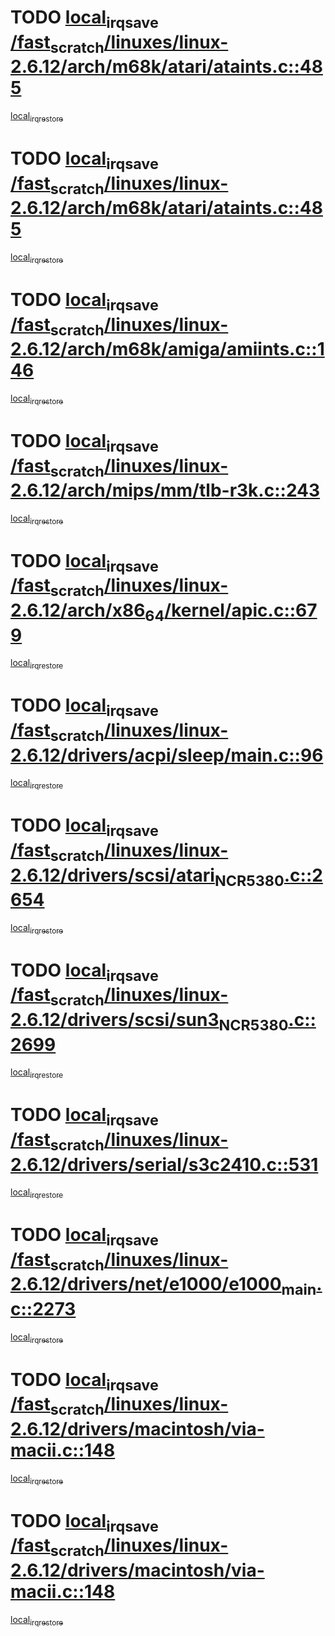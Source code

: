 * TODO [[view:/fast_scratch/linuxes/linux-2.6.12/arch/m68k/atari/ataints.c::face=ovl-face1::linb=485::colb=17::cole=22][local_irq_save /fast_scratch/linuxes/linux-2.6.12/arch/m68k/atari/ataints.c::485]]
[[view:/fast_scratch/linuxes/linux-2.6.12/arch/m68k/atari/ataints.c::face=ovl-face2::linb=490::colb=4::cole=10][local_irq_restore]]
* TODO [[view:/fast_scratch/linuxes/linux-2.6.12/arch/m68k/atari/ataints.c::face=ovl-face1::linb=485::colb=17::cole=22][local_irq_save /fast_scratch/linuxes/linux-2.6.12/arch/m68k/atari/ataints.c::485]]
[[view:/fast_scratch/linuxes/linux-2.6.12/arch/m68k/atari/ataints.c::face=ovl-face2::linb=502::colb=3::cole=9][local_irq_restore]]
* TODO [[view:/fast_scratch/linuxes/linux-2.6.12/arch/m68k/amiga/amiints.c::face=ovl-face1::linb=146::colb=16::cole=21][local_irq_save /fast_scratch/linuxes/linux-2.6.12/arch/m68k/amiga/amiints.c::146]]
[[view:/fast_scratch/linuxes/linux-2.6.12/arch/m68k/amiga/amiints.c::face=ovl-face2::linb=152::colb=3::cole=9][local_irq_restore]]
* TODO [[view:/fast_scratch/linuxes/linux-2.6.12/arch/mips/mm/tlb-r3k.c::face=ovl-face1::linb=243::colb=17::cole=22][local_irq_save /fast_scratch/linuxes/linux-2.6.12/arch/mips/mm/tlb-r3k.c::243]]
[[view:/fast_scratch/linuxes/linux-2.6.12/arch/mips/mm/tlb-r3k.c::face=ovl-face2::linb=251::colb=3::cole=9][local_irq_restore]]
* TODO [[view:/fast_scratch/linuxes/linux-2.6.12/arch/x86_64/kernel/apic.c::face=ovl-face1::linb=679::colb=16::cole=21][local_irq_save /fast_scratch/linuxes/linux-2.6.12/arch/x86_64/kernel/apic.c::679]]
[[view:/fast_scratch/linuxes/linux-2.6.12/arch/x86_64/kernel/apic.c::face=ovl-face2::linb=684::colb=2::cole=8][local_irq_restore]]
* TODO [[view:/fast_scratch/linuxes/linux-2.6.12/drivers/acpi/sleep/main.c::face=ovl-face1::linb=96::colb=16::cole=21][local_irq_save /fast_scratch/linuxes/linux-2.6.12/drivers/acpi/sleep/main.c::96]]
[[view:/fast_scratch/linuxes/linux-2.6.12/drivers/acpi/sleep/main.c::face=ovl-face2::linb=116::colb=2::cole=8][local_irq_restore]]
* TODO [[view:/fast_scratch/linuxes/linux-2.6.12/drivers/scsi/atari_NCR5380.c::face=ovl-face1::linb=2654::colb=19::cole=24][local_irq_save /fast_scratch/linuxes/linux-2.6.12/drivers/scsi/atari_NCR5380.c::2654]]
[[view:/fast_scratch/linuxes/linux-2.6.12/drivers/scsi/atari_NCR5380.c::face=ovl-face2::linb=2707::colb=3::cole=9][local_irq_restore]]
* TODO [[view:/fast_scratch/linuxes/linux-2.6.12/drivers/scsi/sun3_NCR5380.c::face=ovl-face1::linb=2699::colb=19::cole=24][local_irq_save /fast_scratch/linuxes/linux-2.6.12/drivers/scsi/sun3_NCR5380.c::2699]]
[[view:/fast_scratch/linuxes/linux-2.6.12/drivers/scsi/sun3_NCR5380.c::face=ovl-face2::linb=2747::colb=3::cole=9][local_irq_restore]]
* TODO [[view:/fast_scratch/linuxes/linux-2.6.12/drivers/serial/s3c2410.c::face=ovl-face1::linb=531::colb=16::cole=21][local_irq_save /fast_scratch/linuxes/linux-2.6.12/drivers/serial/s3c2410.c::531]]
[[view:/fast_scratch/linuxes/linux-2.6.12/drivers/serial/s3c2410.c::face=ovl-face2::linb=541::colb=2::cole=8][local_irq_restore]]
* TODO [[view:/fast_scratch/linuxes/linux-2.6.12/drivers/net/e1000/e1000_main.c::face=ovl-face1::linb=2273::colb=17::cole=22][local_irq_save /fast_scratch/linuxes/linux-2.6.12/drivers/net/e1000/e1000_main.c::2273]]
[[view:/fast_scratch/linuxes/linux-2.6.12/drivers/net/e1000/e1000_main.c::face=ovl-face2::linb=2310::colb=2::cole=8][local_irq_restore]]
* TODO [[view:/fast_scratch/linuxes/linux-2.6.12/drivers/macintosh/via-macii.c::face=ovl-face1::linb=148::colb=16::cole=21][local_irq_save /fast_scratch/linuxes/linux-2.6.12/drivers/macintosh/via-macii.c::148]]
[[view:/fast_scratch/linuxes/linux-2.6.12/drivers/macintosh/via-macii.c::face=ovl-face2::linb=151::colb=10::cole=16][local_irq_restore]]
* TODO [[view:/fast_scratch/linuxes/linux-2.6.12/drivers/macintosh/via-macii.c::face=ovl-face1::linb=148::colb=16::cole=21][local_irq_save /fast_scratch/linuxes/linux-2.6.12/drivers/macintosh/via-macii.c::148]]
[[view:/fast_scratch/linuxes/linux-2.6.12/drivers/macintosh/via-macii.c::face=ovl-face2::linb=155::colb=10::cole=16][local_irq_restore]]
